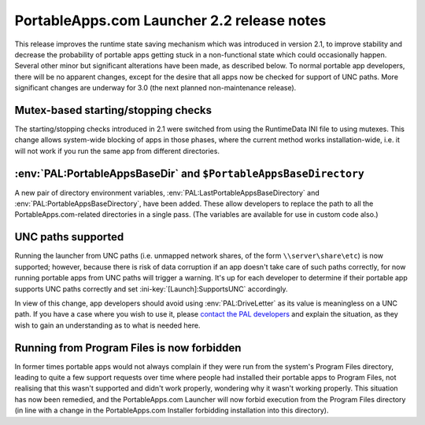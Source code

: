 .. index:: Release notes; 2.2

.. _releases-2.2:

===========================================
PortableApps.com Launcher 2.2 release notes
===========================================

This release improves the runtime state saving mechanism which was introduced
in version 2.1, to improve stability and decrease the probability of portable
apps getting stuck in a non-functional state which could occasionally happen.
Several other minor but significant alterations have been made, as described
below. To normal portable app developers, there will be no apparent changes,
except for the desire that all apps now be checked for support of UNC paths.
More significant changes are underway for 3.0 (the next planned non-maintenance
release).

Mutex-based starting/stopping checks
====================================

The starting/stopping checks introduced in 2.1 were switched from using the
RuntimeData INI file to using mutexes. This change allows system-wide blocking
of apps in those phases, where the current method works installation-wide,
i.e. it will not work if you run the same app from different directories.

:env:`PAL:PortableAppsBaseDir` and ``$PortableAppsBaseDirectory``
=================================================================

A new pair of directory environment variables,
:env:`PAL:LastPortableAppsBaseDirectory` and
:env:`PAL:PortableAppsBaseDirectory`, have been added. These allow developers
to replace the path to all the PortableApps.com-related directories in a single
pass. (The variables are available for use in custom code also.)

UNC paths supported
===================

Running the launcher from UNC paths (i.e. unmapped network shares, of the form
``\\server\share\etc``) is now supported; however, because there is risk of
data corruption if an app doesn't take care of such paths correctly, for now
running portable apps from UNC paths will trigger a warning. It's up for each
developer to determine if their portable app supports UNC paths correctly and
set :ini-key:`[Launch]:SupportsUNC` accordingly.

In view of this change, app developers should avoid using
:env:`PAL:DriveLetter` as its value is meaningless on a UNC path. If you have a
case where you wish to use it, please `contact the PAL developers <help>`_ and
explain the situation, as they wish to gain an understanding as to what is
needed here.

Running from Program Files is now forbidden
===========================================

In former times portable apps would not always complain if they were run from
the system's Program Files directory, leading to quite a few support requests
over time where people had installed their portable apps to Program Files, not
realising that this wasn't supported and didn't work properly, wondering why it
wasn't working properly. This situation has now been remedied, and the
PortableApps.com Launcher will now forbid execution from the Program Files
directory (in line with a change in the PortableApps.com Installer forbidding
installation into this directory).

